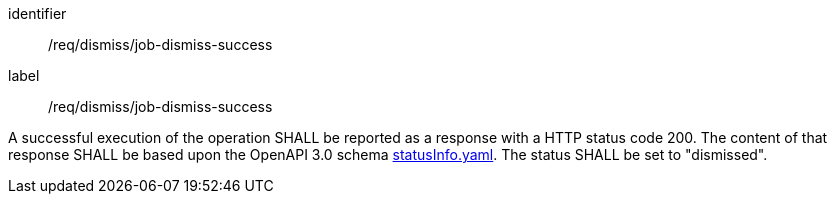 [[req_dismiss_job-dismiss-success]]
[requirement]
====
[%metadata]
identifier:: /req/dismiss/job-dismiss-success
label:: /req/dismiss/job-dismiss-success

A successful execution of the operation SHALL be reported as a
response with a HTTP status code 200.
The content of that response SHALL be based upon the OpenAPI
3.0 schema https://raw.githubusercontent.com/opengeospatial/ogcapi-processes/master/openapi/schemas/processes-core/statusInfo.yaml[statusInfo.yaml]. The status SHALL be set to "dismissed".
====

